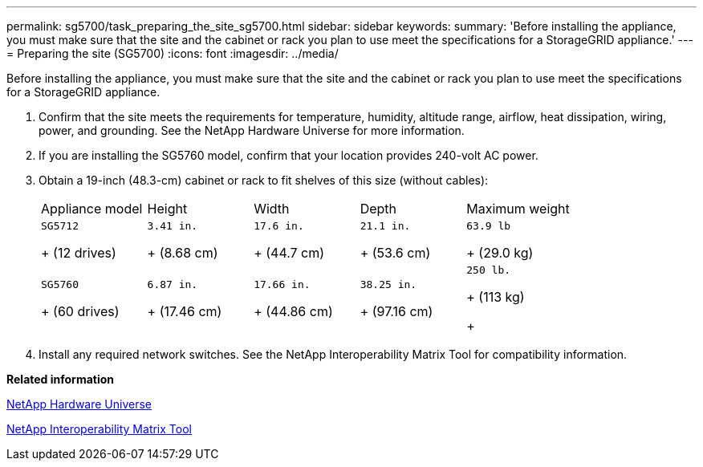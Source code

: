 ---
permalink: sg5700/task_preparing_the_site_sg5700.html
sidebar: sidebar
keywords: 
summary: 'Before installing the appliance, you must make sure that the site and the cabinet or rack you plan to use meet the specifications for a StorageGRID appliance.'
---
= Preparing the site (SG5700)
:icons: font
:imagesdir: ../media/

[.lead]
Before installing the appliance, you must make sure that the site and the cabinet or rack you plan to use meet the specifications for a StorageGRID appliance.

. Confirm that the site meets the requirements for temperature, humidity, altitude range, airflow, heat dissipation, wiring, power, and grounding. See the NetApp Hardware Universe for more information.
. If you are installing the SG5760 model, confirm that your location provides 240-volt AC power.
. Obtain a 19-inch (48.3-cm) cabinet or rack to fit shelves of this size (without cables):
+
|===
| Appliance model| Height| Width| Depth| Maximum weight
a|
    SG5712
+
(12 drives)
a|
    3.41 in.
+
(8.68 cm)
a|
    17.6 in.
+
(44.7 cm)
a|
    21.1 in.
+
(53.6 cm)
a|
    63.9 lb
+
(29.0 kg)
a|
    SG5760
+
(60 drives)
a|
    6.87 in.
+
(17.46 cm)
a|
    17.66 in.
+
(44.86 cm)
a|
    38.25 in.
+
(97.16 cm)
a|
    250 lb.
+
(113 kg)
+
|===

. Install any required network switches. See the NetApp Interoperability Matrix Tool for compatibility information.

*Related information*

https://hwu.netapp.com[NetApp Hardware Universe]

https://mysupport.netapp.com/matrix[NetApp Interoperability Matrix Tool]
